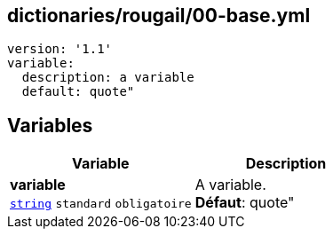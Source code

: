 == dictionaries/rougail/00-base.yml

[,yaml]
----
version: '1.1'
variable:
  description: a variable
  default: quote"
----
== Variables

[cols="110a,110a",options="header"]
|====
| Variable                                                                                                     | Description                                                                                                  
| 
**variable** +
`https://rougail.readthedocs.io/en/latest/variable.html#variables-types[string]` `standard` `obligatoire`                                                                                                              | 
A variable. +
**Défaut**: quote"                                                                                                              
|====



